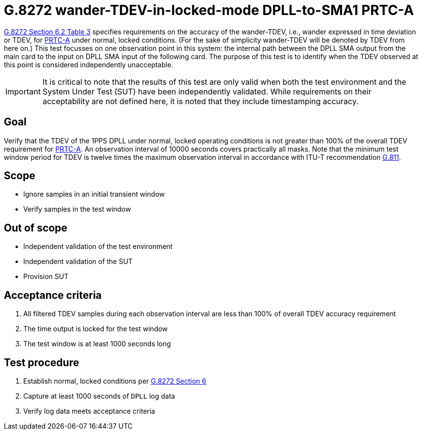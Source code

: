 ifdef::env-github[]
:important-caption: :heavy_exclamation_mark:
endif::[]

= G.8272 wander-TDEV-in-locked-mode DPLL-to-SMA1 PRTC-A

https://www.itu.int/rec/T-REC-G.8272/en[G.8272 Section 6.2 Table 3] specifies
requirements on the accuracy of the wander-TDEV, i.e., wander
expressed in time deviation or TDEV, for
https://www.itu.int/rec/T-REC-G.8272/en[PRTC-A] under normal, locked conditions. (For
the sake of simplicity wander-TDEV will be denoted by TDEV from here on.)
This test focusses on one observation point in this system: the internal path
between the DPLL SMA output from the main card to the input on DPLL SMA input of the following card.
The purpose of this test is to identify when the TDEV observed at this point is considered independently unacceptable.

IMPORTANT: It is critical to note that the results of this test are only valid
when both the test environment and the System Under Test (SUT) have been
independently validated. While requirements on their acceptability are not
defined here, it is noted that they include timestamping accuracy.

== Goal

Verify that the TDEV of the 1PPS DPLL under
normal, locked operating conditions is not greater than 100% of the overall TDEV requirement for https://www.itu.int/rec/T-REC-G.8272/en[PRTC-A].
An observation interval of 10000 seconds covers practically all masks. Note that the minimum test window period for TDEV is twelve times the maximum observation interval in accordance with ITU-T recommendation https://www.itu.int/rec/T-REC-G.811-199709-I/en[G.811].

== Scope

* Ignore samples in an initial transient window
* Verify samples in the test window

== Out of scope

* Independent validation of the test environment
* Independent validation of the SUT
* Provision SUT

== Acceptance criteria

1. All filtered TDEV samples during each observation interval
   are less than 100% of overall TDEV accuracy requirement
2. The time output is locked for the test window
3. The test window is at least 1000 seconds long

== Test procedure

1. Establish normal, locked conditions per
   https://www.itu.int/rec/T-REC-G.8272/en[G.8272 Section 6]
2. Capture at least 1000 seconds of `DPLL` log data
3. Verify log data meets acceptance criteria
